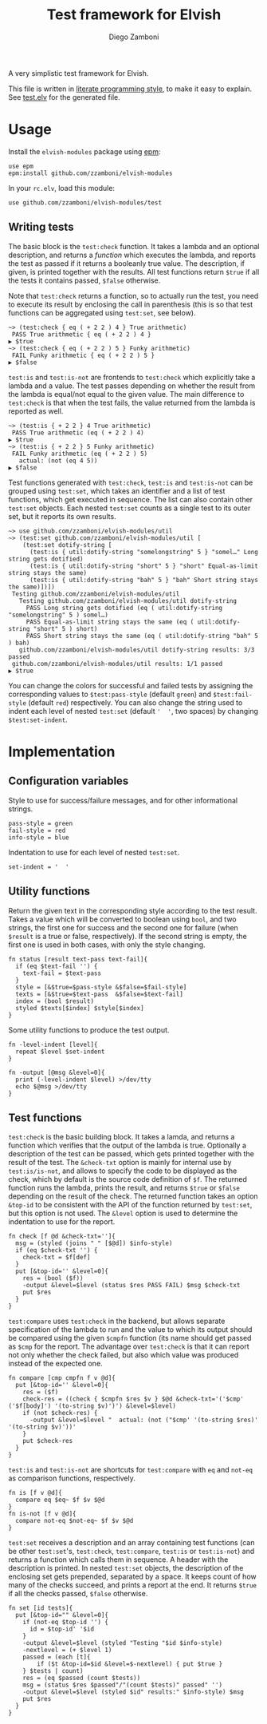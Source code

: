 #+TITLE:  Test framework for Elvish
#+AUTHOR: Diego Zamboni
#+EMAIL:  diego@zzamboni.org

#+name: module-summary
A very simplistic test framework for Elvish.

This file is written in [[http://www.howardism.org/Technical/Emacs/literate-programming-tutorial.html][literate programming style]], to make it easy to explain. See [[file:test.elv][test.elv]] for the generated file.

* Table of Contents                                            :TOC:noexport:
- [[#usage][Usage]]
  - [[#writing-tests][Writing tests]]
- [[#implementation][Implementation]]
  - [[#configuration-variables][Configuration variables]]
  - [[#utility-functions][Utility functions]]
  - [[#test-functions][Test functions]]

* Usage

Install the =elvish-modules= package using [[https://elvish.io/ref/epm.html][epm]]:

#+begin_src elvish
  use epm
  epm:install github.com/zzamboni/elvish-modules
#+end_src

In your =rc.elv=, load this module:

#+begin_src elvish
  use github.com/zzamboni/elvish-modules/test
#+end_src

** Writing tests

The basic block is the =test:check= function. It takes a lambda and an optional description, and returns a /function/ which executes the lambda, and reports the test as passed if it returns a booleanly true value. The description, if given, is printed together with the results. All test functions return =$true= if all the tests it contains passed, =$false= otherwise.

Note that =test:check= returns a function, so to actually run the test, you need to execute its result by enclosing the call in parenthesis (this is so that test functions can be aggregated using =test:set=, see below).

#+begin_src elvish
  ~> (test:check { eq ( + 2 2 ) 4 } True arithmetic)
   PASS True arithmetic { eq ( + 2 2 ) 4 }
  ▶ $true
  ~> (test:check { eq ( + 2 2 ) 5 } Funky arithmetic)
   FAIL Funky arithmetic { eq ( + 2 2 ) 5 }
  ▶ $false
#+end_src

#+RESULTS:

=test:is= and =test:is-not= are frontends to =test:check= which explicitly take a lambda and a value. The test passes depending on whether the result from the lambda is equal/not equal to the given value. The main difference to =test:check= is that when the test fails, the value returned from the lambda is reported as well.

#+begin_src elvish
  ~> (test:is { + 2 2 } 4 True arithmetic)
   PASS True arithmetic (eq ( + 2 2 ) 4)
  ▶ $true
  ~> (test:is { + 2 2 } 5 Funky arithmetic)
   FAIL Funky arithmetic (eq ( + 2 2 ) 5)
     actual: (not (eq 4 5))
  ▶ $false
#+end_src

Test functions generated with =test:check=, =test:is= and =test:is-not= can be grouped using =test:set=, which takes an identifier and a list of test functions, which get executed in sequence. The list can also contain other =test:set= objects. Each nested =test:set= counts as a single test to its outer set, but it reports its own results.

#+begin_src elvish
  ~> use github.com/zzamboni/elvish-modules/util
  ~> (test:set github.com/zzamboni/elvish-modules/util [
      (test:set dotify-string [
        (test:is { util:dotify-string "somelongstring" 5 } "somel…" Long string gets dotified)
        (test:is { util:dotify-string "short" 5 } "short" Equal-as-limit string stays the same)
        (test:is { util:dotify-string "bah" 5 } "bah" Short string stays the same)])])
   Testing github.com/zzamboni/elvish-modules/util
     Testing github.com/zzamboni/elvish-modules/util dotify-string
       PASS Long string gets dotified (eq ( util:dotify-string "somelongstring" 5 ) somel…)
       PASS Equal-as-limit string stays the same (eq ( util:dotify-string "short" 5 ) short)
       PASS Short string stays the same (eq ( util:dotify-string "bah" 5 ) bah)
     github.com/zzamboni/elvish-modules/util dotify-string results: 3/3 passed
   github.com/zzamboni/elvish-modules/util results: 1/1 passed
  ▶ $true
#+end_src

You can change the colors for successful and failed tests by assigning the corresponding values to =$test:pass-style= (default =green=) and =$test:fail-style= (default =red=) respectively. You can also change the string used to indent each level of nested =test:set= (default ='  '=, two spaces) by changing =$test:set-indent=.

* Implementation
:PROPERTIES:
:header-args:elvish: :tangle (concat (file-name-sans-extension (buffer-file-name)) ".elv")
:header-args: :mkdirp yes :comments no
:END:

** Configuration variables

Style to use for success/failure messages, and for other informational strings.

#+begin_src elvish
  pass-style = green
  fail-style = red
  info-style = blue
#+end_src

Indentation to use for each level of nested =test:set=.

#+begin_src elvish
  set-indent = '  '
#+end_src

** Utility functions

Return the given text in the corresponding style according to the test result. Takes a value which will be converted to boolean using =bool=, and two strings, the first one for success and the second one for failure (when =$result= is a true or false, respectively). If the second string is empty, the first one is used in both cases, with only the style changing.

#+begin_src elvish
  fn status [result text-pass text-fail]{
    if (eq $text-fail '') {
      text-fail = $text-pass
    }
    style = [&$true=$pass-style &$false=$fail-style]
    texts = [&$true=$text-pass  &$false=$text-fail]
    index = (bool $result)
    styled $texts[$index] $style[$index]
  }
#+end_src

Some utility functions to produce the test output.

#+begin_src elvish
  fn -level-indent [level]{
    repeat $level $set-indent
  }

  fn -output [@msg &level=0]{
    print (-level-indent $level) >/dev/tty
    echo $@msg >/dev/tty
  }
#+end_src

** Test functions

=test:check= is the basic building block. It takes a lamda, and returns a function which verifies that the output of the lambda is true. Optionally a description of the test can be passed, which gets printed together with the result of the test. The =&check-txt= option is mainly for internal use by =test:is/is-not=, and allows to specify the code to be displayed as the check, which by default is the source code definition of =$f=. The returned function runs the lambda, prints the result, and returns =$true= or =$false= depending on the result of the check. The returned function takes an option =&top-id= to be consistent with the API of the function returned by =test:set=, but this option is not used. The =&level= option is used to determine the indentation to use for the report.

#+begin_src elvish
  fn check [f @d &check-txt='']{
    msg = (styled (joins " " [$@d]) $info-style)
    if (eq $check-txt '') {
      check-txt = $f[def]
    }
    put [&top-id='' &level=0]{
      res = (bool ($f))
      -output &level=$level (status $res PASS FAIL) $msg $check-txt
      put $res
    }
  }
#+end_src

=test:compare= uses =test:check= in the backend, but allows separate specification of the lambda to run and the value to which its output should be compared using the given =$cmpfn= function (its name should get passed as =$cmp= for the report. The advantage over =test:check= is that it can report not only whether the check failed, but also which value was produced instead of the expected one.

#+begin_src elvish
  fn compare [cmp cmpfn f v @d]{
    put [&top-id='' &level=0]{
      res = ($f)
      check-res = ((check { $cmpfn $res $v } $@d &check-txt='('$cmp' ('$f[body]') '(to-string $v)')') &level=$level)
      if (not $check-res) {
        -output &level=$level "  actual: (not ("$cmp' '(to-string $res)' '(to-string $v)'))'
      }
      put $check-res
    }
  }
#+end_src

=test:is= and =test:is-not= are shortcuts for =test:compare= with =eq= and =not-eq= as comparison functions, respectively.

#+begin_src elvish
  fn is [f v @d]{
    compare eq $eq~ $f $v $@d
  }
  fn is-not [f v @d]{
    compare not-eq $not-eq~ $f $v $@d
  }
#+end_src

=test:set= receives a description and an array containing test functions (can be other =test:set='s, =test:check=, =test:compare=, =test:is= or =test:is-not=) and returns a function which calls them in sequence. A header with the description is printed. In nested =test:set= objects, the description of the enclosing set gets prepended, separated by a space. It keeps count of how many of the checks succeed, and prints a report at the end. It returns =$true= if all the checks passed, =$false= otherwise.

#+begin_src elvish
  fn set [id tests]{
    put [&top-id="" &level=0]{
      if (not-eq $top-id '') {
        id = $top-id' '$id
      }
      -output &level=$level (styled "Testing "$id $info-style)
      -nextlevel = (+ $level 1)
      passed = (each [t]{
          if ($t &top-id=$id &level=$-nextlevel) { put $true }
      } $tests | count)
      res = (eq $passed (count $tests))
      msg = (status $res $passed"/"(count $tests)" passed" '')
      -output &level=$level (styled $id" results:" $info-style) $msg
      put $res
    }
  }
#+end_src
